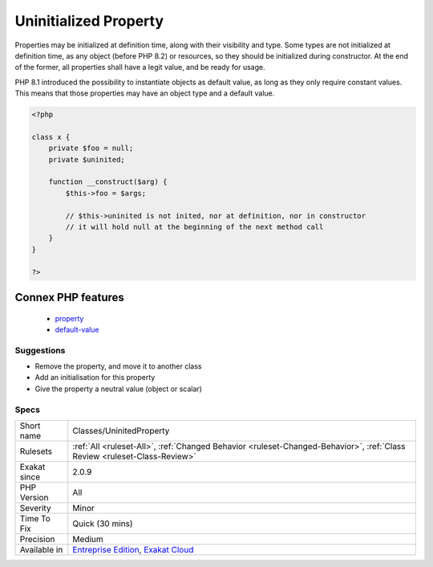 .. _classes-uninitedproperty:

.. _uninitialized-property:

Uninitialized Property
++++++++++++++++++++++

.. meta\:\:
	:description:
		Uninitialized Property: Uninitialized properties are not fully bootstrapped at the end of the constructor.
	:twitter:card: summary_large_image
	:twitter:site: @exakat
	:twitter:title: Uninitialized Property
	:twitter:description: Uninitialized Property: Uninitialized properties are not fully bootstrapped at the end of the constructor
	:twitter:creator: @exakat
	:twitter:image:src: https://www.exakat.io/wp-content/uploads/2020/06/logo-exakat.png
	:og:image: https://www.exakat.io/wp-content/uploads/2020/06/logo-exakat.png
	:og:title: Uninitialized Property
	:og:type: article
	:og:description: Uninitialized properties are not fully bootstrapped at the end of the constructor
	:og:url: https://php-tips.readthedocs.io/en/latest/tips/Classes/UninitedProperty.html
	:og:locale: en
  Uninitialized properties are not fully bootstrapped at the end of the constructor. 

Properties may be initialized at definition time, along with their visibility and type. Some types are not initialized at definition time, as any object (before PHP 8.2) or resources, so they should be initialized during constructor. At the end of the former, all properties shall have a legit value, and be ready for usage.

PHP 8.1 introduced the possibility to instantiate objects as default value, as long as they only require constant values. This means that those properties may have an object type and a default value.

.. code-block:: php
   
   <?php
   
   class x {
       private $foo = null;
       private $uninited;
       
       function __construct($arg) {
           $this->foo = $args;
           
           // $this->uninited is not inited, nor at definition, nor in constructor
           // it will hold null at the beginning of the next method call
       }
   }
   
   ?>
Connex PHP features
-------------------

  + `property <https://php-dictionary.readthedocs.io/en/latest/dictionary/property.ini.html>`_
  + `default-value <https://php-dictionary.readthedocs.io/en/latest/dictionary/default-value.ini.html>`_


Suggestions
___________

* Remove the property, and move it to another class
* Add an initialisation for this property
* Give the property a neutral value (object or scalar)




Specs
_____

+--------------+--------------------------------------------------------------------------------------------------------------------------+
| Short name   | Classes/UninitedProperty                                                                                                 |
+--------------+--------------------------------------------------------------------------------------------------------------------------+
| Rulesets     | :ref:`All <ruleset-All>`, :ref:`Changed Behavior <ruleset-Changed-Behavior>`, :ref:`Class Review <ruleset-Class-Review>` |
+--------------+--------------------------------------------------------------------------------------------------------------------------+
| Exakat since | 2.0.9                                                                                                                    |
+--------------+--------------------------------------------------------------------------------------------------------------------------+
| PHP Version  | All                                                                                                                      |
+--------------+--------------------------------------------------------------------------------------------------------------------------+
| Severity     | Minor                                                                                                                    |
+--------------+--------------------------------------------------------------------------------------------------------------------------+
| Time To Fix  | Quick (30 mins)                                                                                                          |
+--------------+--------------------------------------------------------------------------------------------------------------------------+
| Precision    | Medium                                                                                                                   |
+--------------+--------------------------------------------------------------------------------------------------------------------------+
| Available in | `Entreprise Edition <https://www.exakat.io/entreprise-edition>`_, `Exakat Cloud <https://www.exakat.io/exakat-cloud/>`_  |
+--------------+--------------------------------------------------------------------------------------------------------------------------+


